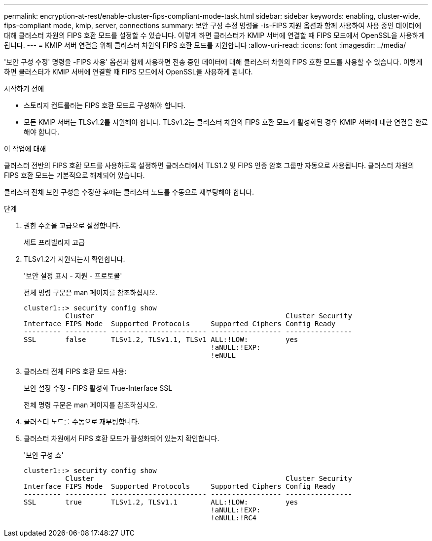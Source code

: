 ---
permalink: encryption-at-rest/enable-cluster-fips-compliant-mode-task.html 
sidebar: sidebar 
keywords: enabling, cluster-wide, fips-compliant mode, kmip, server, connections 
summary: 보안 구성 수정 명령을 -is-FIPS 지원 옵션과 함께 사용하여 사용 중인 데이터에 대해 클러스터 차원의 FIPS 호환 모드를 설정할 수 있습니다. 이렇게 하면 클러스터가 KMIP 서버에 연결할 때 FIPS 모드에서 OpenSSL을 사용하게 됩니다. 
---
= KMIP 서버 연결을 위해 클러스터 차원의 FIPS 호환 모드를 지원합니다
:allow-uri-read: 
:icons: font
:imagesdir: ../media/


[role="lead"]
'보안 구성 수정' 명령을 -FIPS 사용' 옵션과 함께 사용하면 전송 중인 데이터에 대해 클러스터 차원의 FIPS 호환 모드를 사용할 수 있습니다. 이렇게 하면 클러스터가 KMIP 서버에 연결할 때 FIPS 모드에서 OpenSSL을 사용하게 됩니다.

.시작하기 전에
* 스토리지 컨트롤러는 FIPS 호환 모드로 구성해야 합니다.
* 모든 KMIP 서버는 TLSv1.2를 지원해야 합니다. TLSv1.2는 클러스터 차원의 FIPS 호환 모드가 활성화된 경우 KMIP 서버에 대한 연결을 완료해야 합니다.


.이 작업에 대해
클러스터 전반의 FIPS 호환 모드를 사용하도록 설정하면 클러스터에서 TLS1.2 및 FIPS 인증 암호 그룹만 자동으로 사용됩니다. 클러스터 차원의 FIPS 호환 모드는 기본적으로 해제되어 있습니다.

클러스터 전체 보안 구성을 수정한 후에는 클러스터 노드를 수동으로 재부팅해야 합니다.

.단계
. 권한 수준을 고급으로 설정합니다.
+
세트 프리빌리지 고급

. TLSv1.2가 지원되는지 확인합니다.
+
'보안 설정 표시 - 지원 - 프로토콜'

+
전체 명령 구문은 man 페이지를 참조하십시오.

+
[listing]
----
cluster1::> security config show
          Cluster                                              Cluster Security
Interface FIPS Mode  Supported Protocols     Supported Ciphers Config Ready
--------- ---------- ----------------------- ----------------- ----------------
SSL       false      TLSv1.2, TLSv1.1, TLSv1 ALL:!LOW:         yes
                                             !aNULL:!EXP:
                                             !eNULL
----
. 클러스터 전체 FIPS 호환 모드 사용:
+
보안 설정 수정 - FIPS 활성화 True-Interface SSL

+
전체 명령 구문은 man 페이지를 참조하십시오.

. 클러스터 노드를 수동으로 재부팅합니다.
. 클러스터 차원에서 FIPS 호환 모드가 활성화되어 있는지 확인합니다.
+
'보안 구성 쇼'

+
[listing]
----
cluster1::> security config show
          Cluster                                              Cluster Security
Interface FIPS Mode  Supported Protocols     Supported Ciphers Config Ready
--------- ---------- ----------------------- ----------------- ----------------
SSL       true       TLSv1.2, TLSv1.1        ALL:!LOW:         yes
                                             !aNULL:!EXP:
                                             !eNULL:!RC4
----


